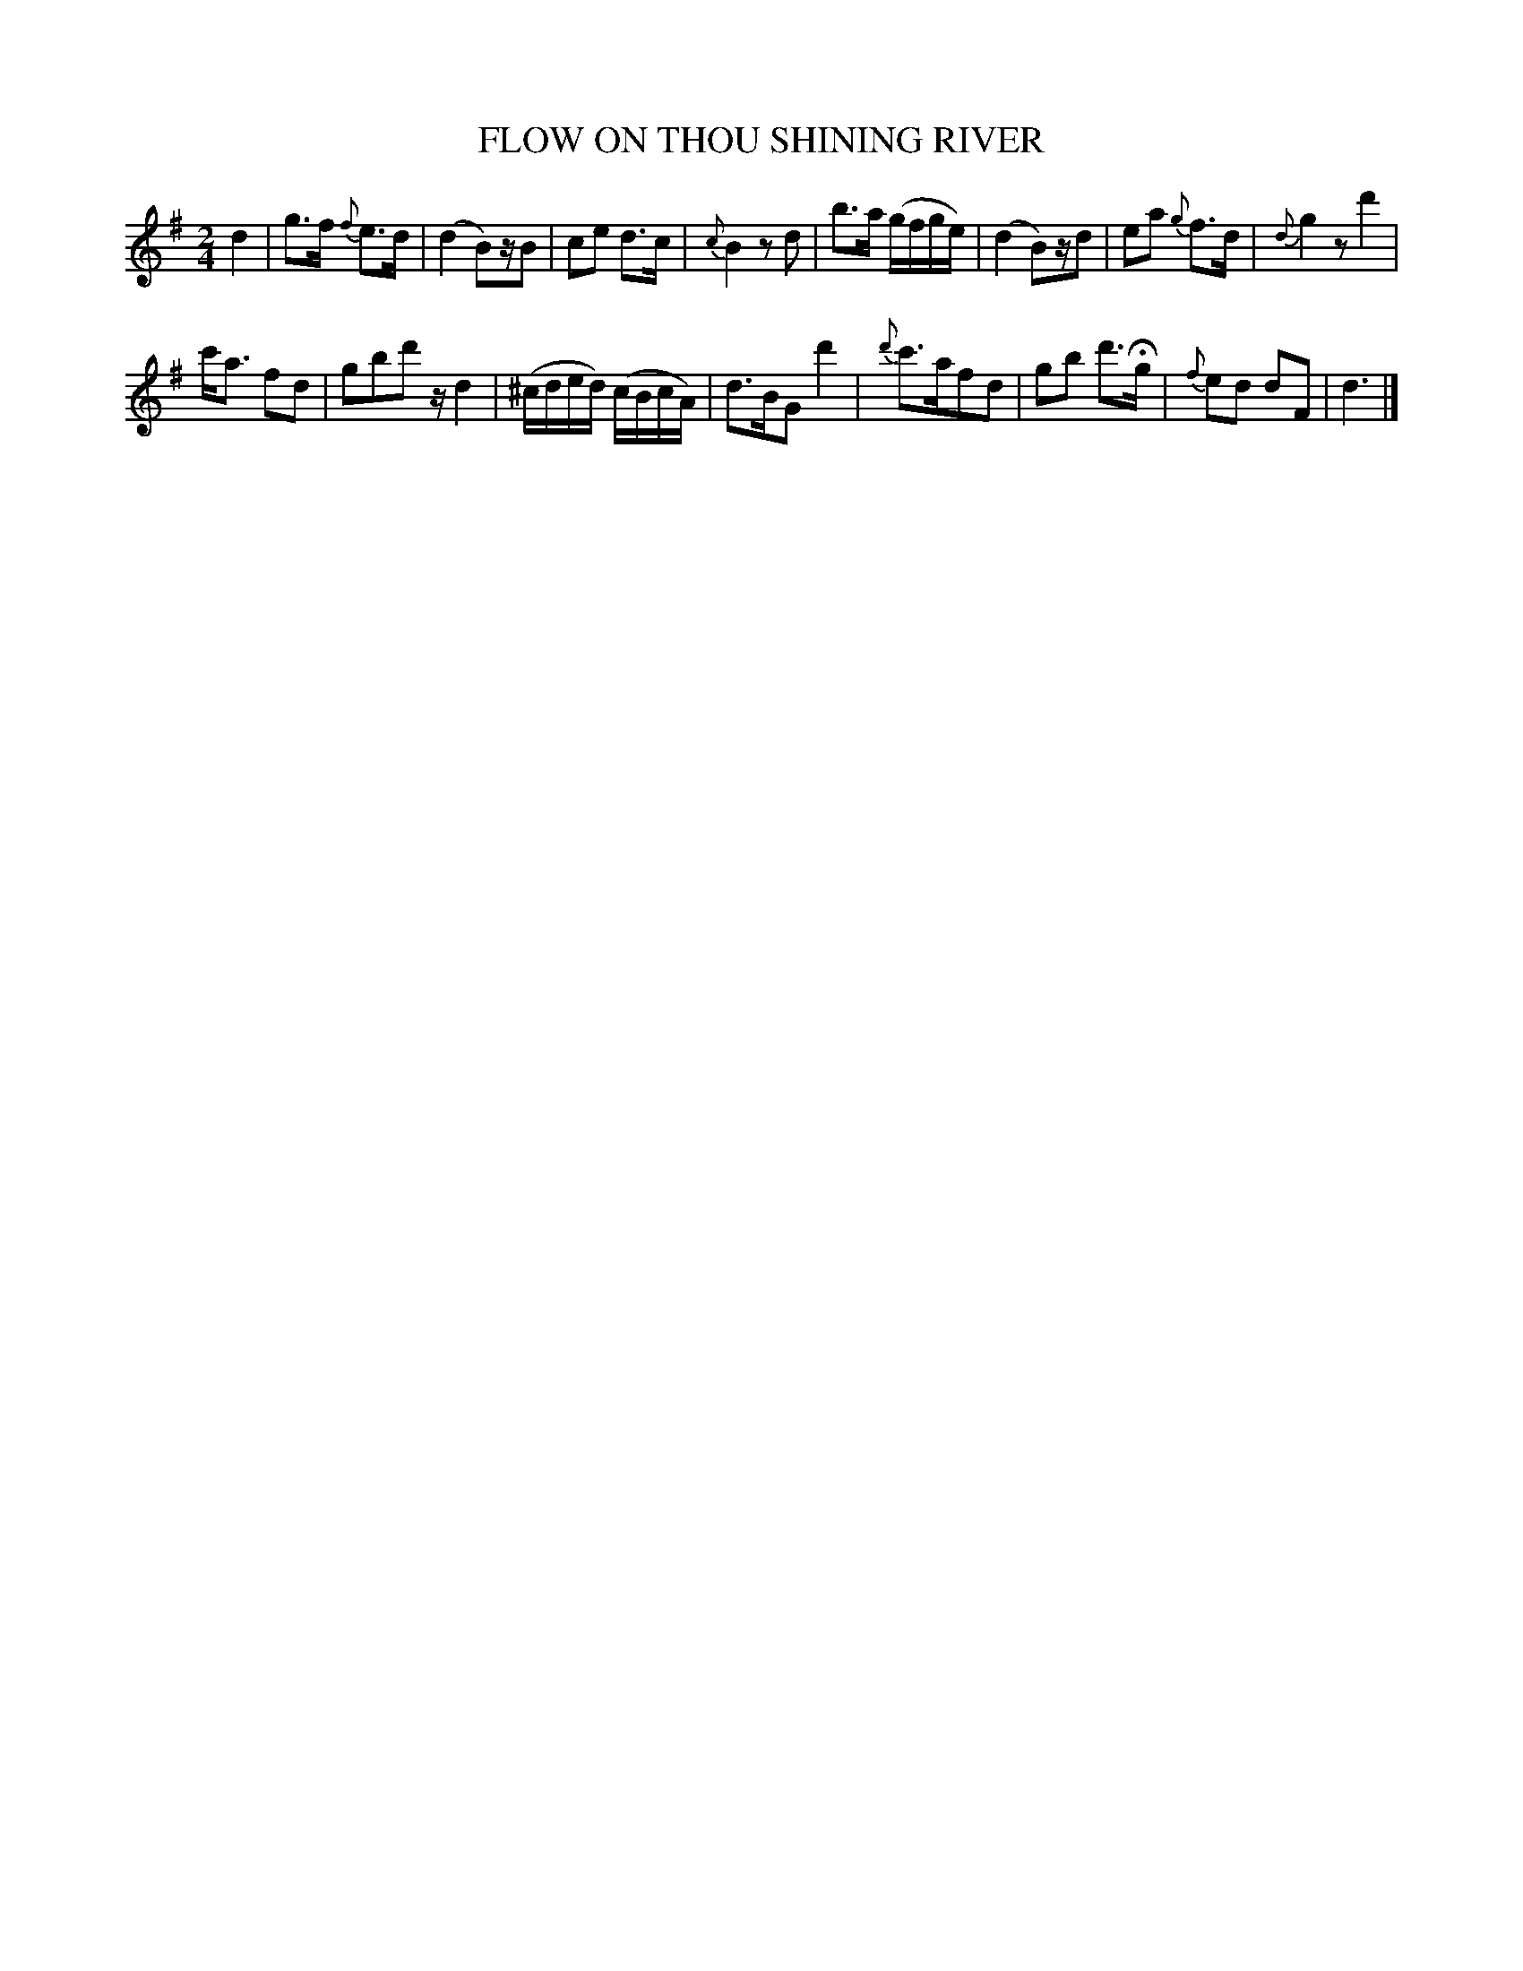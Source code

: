 X: 20151
T: FLOW ON THOU SHINING RIVER
%R: reel, march, air
B: "Edinburgh Repository of Music" v.2 p.15 #1
F: http://digital.nls.uk/special-collections-of-printed-music/pageturner.cfm?id=87776133
Z: 2015 John Chambers <jc:trillian.mit.edu>
N: Several bars (2,4,6,8,10,12,14) have extra counts; not fixed.
M: 2/4
L: 1/16
K: G
%%slurgraces
%%graceslurs
d4 |\
g3f {f}e3d | (d4 B2)zB2 | c2e2 d3c | {c}B4 z2d2 |\
b3a (gfge) | (d4 B2)zd2 | e2a2 {g}f3d | {d}g4 z2 d'4 |
c'a3 f2d2 | g2b2d'2 zd4 | (^cded) (cBcA) | d3BG2 d'4 |\
{d'}c'3af2d2 | g2b2 d'3Hg | {f}e2d2 d2F2 | d6 |]
